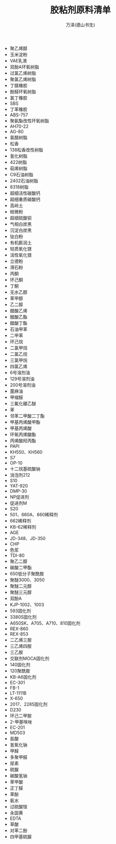 #+LATEX_CLASS: article
#+LATEX_CLASS_OPTIONS:[11pt,oneside]
#+LATEX_HEADER: \usepackage{article}


#+TITLE: 胶粘剂原料清单
#+AUTHOR: 万泽(德山书生)
#+CREATOR: wanze(<a href="mailto:a358003542@gmail.com">a358003542@gmail.com</a>)
#+DESCRIPTION: 制作者邮箱：a358003542@gmail.com








- 聚乙烯醇
- 玉米淀粉
- VAE乳液
- 双酚A环氧树脂
- 过氯乙烯树脂
- 聚氯乙烯树脂
- 丁腈橡胶
- 酚醛环氧树脂
- 氯丁橡胶
- SBS
- 丁苯橡胶
- ABS-757
- 聚氨酯改性环氧树脂
- AH70-22
- AG-80
- 氯醋树脂
- 松香
- 138松香改性树脂
- 氢化树脂
- 422树脂
- 萜烯树脂
- C9石油树脂
- 2402石油树脂
- 8318树脂
- 超细活性碳酸钙
- 超细重质碳酸钙
- 高岭土
- 硅微粉
- 超细硫酸钡
- 气相白炭黑
- 沉淀白炭黑
- 钛白粉
- 有机膨润土
- 轻质氧化镁
- 活性氧化镁
- 立德粉
- 滑石粉
- 丙酮
- 环己酮
- 丁酮
- 无水乙醇
- 苯甲醇
- 乙二醇
- 醋酸乙烯
- 醋酸乙酯
- 醋酸丁酯
- 石油甲苯
- 二甲苯
- 环己烷
- 二氯甲烷
- 二氯乙烷
- 三氯甲烷
- 四氯乙烯
- 6号溶剂油
- 129号溶剂油
- 200号溶剂油
- 蓖麻油
- 甲缩醛
- 三氟化硼乙醚
- 苯
- 邻苯二甲酸二丁酯
- 甲基丙烯酸甲酯
- 甲基丙烯酸
- 环氧丙烯酸酯
- 丙烯酸羟丙酯
- PAPI
- KH550、KH560
- S7
- OP-10
- 十二烷基硫酸钠
- 消泡剂212
- S10
- YAT-920
- DMP-30
- NP促进剂
- 促进剂M
- S20
- 501、660A、660稀释剂
- 662稀释剂
- KB-62稀释剂
- AGE
- JD-348、JD-350
- CHP
- 色浆
- TDI-80
- 聚乙二醇
- 碳酸二甲酯
- 650低分子聚酰胺
- 聚醚3000、3050
- 聚醚二元醇
- 聚醚三元醇
- 双酚A 
- KJP-1002、1003
- 593固化剂
- 3380S固化剂
- A650SK、A705、A710、810固化剂
- REX-860
- REX-853
- 二乙烯三胺
- 三乙烯四胺
- 三乙胺
- 交联剂MOCA固化剂
- 140固化剂
- 120聚酰胺
- KB-A6固化剂
- EC-301
- FB-1
- LT-1111B
- X-650
- 2017、2285固化剂
- D230
- 环己二甲胺
- 2-甲基咪唑
- EC-201
- MD503
- 盐酸
- 氢氧化钠
- 甲醛
- 多聚甲醛
- 尿素
- 硫脲
- 碳酸氢钠
- 苯甲酸
- 正丁醛
- 苯酚
- 氨水
- 过硫酸铵
- 永固黄
- EDTA
- 草酸 
- 对苯二酚
- 四甲基硫脲
